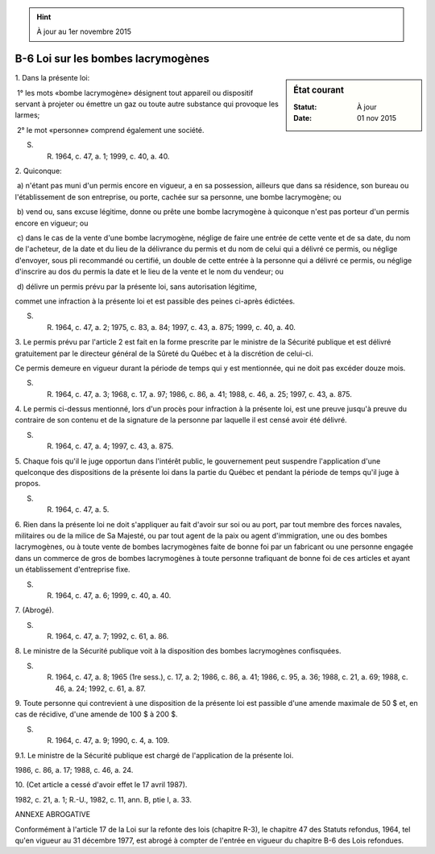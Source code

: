 .. hint:: À jour au 1er novembre 2015

.. _B-6:

===================================
B-6 Loi sur les bombes lacrymogènes
===================================

.. sidebar:: État courant

    :Statut: À jour
    :Date: 01 nov 2015



1. Dans la présente loi:

 1° les mots «bombe lacrymogène» désignent tout appareil ou dispositif servant à projeter ou émettre un gaz ou toute autre substance qui provoque les larmes;

 2° le mot «personne» comprend également une société.

S. R. 1964, c. 47, a. 1; 1999, c. 40, a. 40.

2. Quiconque:

 a) n'étant pas muni d'un permis encore en vigueur, a en sa possession, ailleurs que dans sa résidence, son bureau ou l'établissement de son entreprise, ou porte, cachée sur sa personne, une bombe lacrymogène; ou

 b) vend ou, sans excuse légitime, donne ou prête une bombe lacrymogène à quiconque n'est pas porteur d'un permis encore en vigueur; ou

 c) dans le cas de la vente d'une bombe lacrymogène, néglige de faire une entrée de cette vente et de sa date, du nom de l'acheteur, de la date et du lieu de la délivrance du permis et du nom de celui qui a délivré ce permis, ou néglige d'envoyer, sous pli recommandé ou certifié, un double de cette entrée à la personne qui a délivré ce permis, ou néglige d'inscrire au dos du permis la date et le lieu de la vente et le nom du vendeur; ou

 d) délivre un permis prévu par la présente loi, sans autorisation légitime,

commet une infraction à la présente loi et est passible des peines ci-après édictées.

S. R. 1964, c. 47, a. 2; 1975, c. 83, a. 84; 1997, c. 43, a. 875; 1999, c. 40, a. 40.

3. Le permis prévu par l'article 2 est fait en la forme prescrite par le ministre de la Sécurité publique et est délivré gratuitement par le directeur général de la Sûreté du Québec et à la discrétion de celui-ci.

Ce permis demeure en vigueur durant la période de temps qui y est mentionnée, qui ne doit pas excéder douze mois.

S. R. 1964, c. 47, a. 3; 1968, c. 17, a. 97; 1986, c. 86, a. 41; 1988, c. 46, a. 25; 1997, c. 43, a. 875.

4. Le permis ci-dessus mentionné, lors d'un procès pour infraction à la présente loi, est une preuve jusqu'à preuve du contraire de son contenu et de la signature de la personne par laquelle il est censé avoir été délivré.

S. R. 1964, c. 47, a. 4; 1997, c. 43, a. 875.

5. Chaque fois qu'il le juge opportun dans l'intérêt public, le gouvernement peut suspendre l'application d'une quelconque des dispositions de la présente loi dans la partie du Québec et pendant la période de temps qu'il juge à propos.

S. R. 1964, c. 47, a. 5.

6. Rien dans la présente loi ne doit s'appliquer au fait d'avoir sur soi ou au port, par tout membre des forces navales, militaires ou de la milice de Sa Majesté, ou par tout agent de la paix ou agent d'immigration, une ou des bombes lacrymogènes, ou à toute vente de bombes lacrymogènes faite de bonne foi par un fabricant ou une personne engagée dans un commerce de gros de bombes lacrymogènes à toute personne trafiquant de bonne foi de ces articles et ayant un établissement d'entreprise fixe.

S. R. 1964, c. 47, a. 6; 1999, c. 40, a. 40.

7. (Abrogé).

S. R. 1964, c. 47, a. 7; 1992, c. 61, a. 86.

8. Le ministre de la Sécurité publique voit à la disposition des bombes lacrymogènes confisquées.

S. R. 1964, c. 47, a. 8; 1965 (1re sess.), c. 17, a. 2; 1986, c. 86, a. 41; 1986, c. 95, a. 36; 1988, c. 21, a. 69; 1988, c. 46, a. 24; 1992, c. 61, a. 87.

9. Toute personne qui contrevient à une disposition de la présente loi est passible d'une amende maximale de 50 $ et, en cas de récidive, d'une amende de 100 $ à 200 $.

S. R. 1964, c. 47, a. 9; 1990, c. 4, a. 109.

9.1. Le ministre de la Sécurité publique est chargé de l'application de la présente loi.

1986, c. 86, a. 17; 1988, c. 46, a. 24.

10. (Cet article a cessé d'avoir effet le 17 avril 1987).

1982, c. 21, a. 1; R.-U., 1982, c. 11, ann. B, ptie I, a. 33.

ANNEXE ABROGATIVE

Conformément à l'article 17 de la Loi sur la refonte des lois (chapitre R-3), le chapitre 47 des Statuts refondus, 1964, tel qu'en vigueur au 31 décembre 1977, est abrogé à compter de l'entrée en vigueur du chapitre B-6 des Lois refondues.
